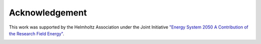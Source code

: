 ###############
Acknowledgement
###############

This work was supported by the Helmholtz Association under the Joint Initiative `"Energy System 2050 A Contribution of
the Research Field Energy" <https://www.helmholtz.de/en/research/energy/energy_system_2050/>`_.

.. image:: https://www.helmholtz.de/fileadmin/user_upload/05_aktuelles/Marke_Design/logos/HG_LOGO_S_ENG_RGB.jpg
    :target: https://www.helmholtz.de/en/
    :width: 200px
    :alt: Helmholtz Logo
    :align: center
